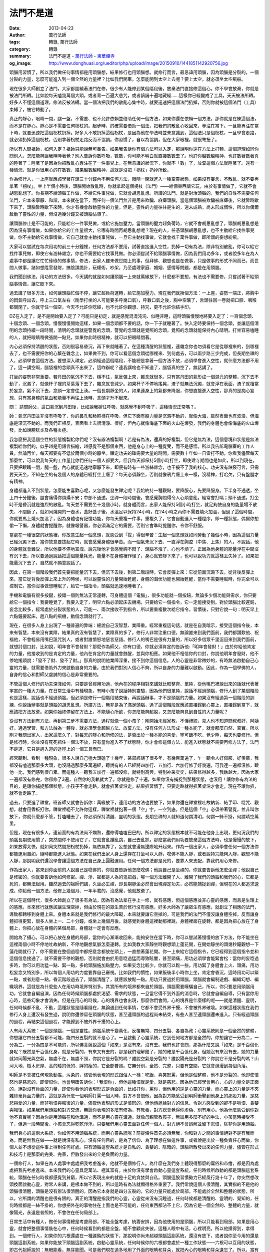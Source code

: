 法門不是道
##########

:date: 2013-04-23
:author: 萬行法師
:tags: 轉錄, 萬行法師
:category: 轉錄
:summary: 法門不是道 - `萬行法師`_ - `東華禪寺`_
:og_image: http://www.donghuasi.org/ueditor/php/upload/image/20150910/1441851142920756.jpg


頭腦用習慣了，所以我們做任何事情都是用頭腦想，結果修行也用頭腦想。就修行而言，最忌諱用頭腦，因為頭腦是分裂的，一個分裂的力量，怎麼可能進入到一個全然的力量裡？比如我們開車，怎麼能開到太空上去呢？要上太空，就必須坐太空飛船。

現在很多大師創立了法門，大家都圍繞著法門在修，很少有人能修到某個階段後，放棄法門直接修這個心。你不學會放棄，你就是被法門所轉。比如說每天嗑幾萬個大頭，或者背一百遍大悲咒，或者讀誦十遍地藏經……這樣你已經變成了工具，天天被法所轉。好多人不懂這個道理，修法反被法縛。當一個法把我們的散亂心集中時，就要迅速把這個法門扔掉，否則你就被這個法門（工具）束縛了，被它轉動了。

真正的靜心，眼睛一閉，腿一盤，不需要、也不允許依賴並借助任何一個方法，如果你還在依賴一個方法，那你就是在練這個法，而不是在靜心。靜心是不需要任何枴杖的。起步時，的確需要借助一個法，把我們的散亂心收回來，專注在當下。一旦能專注在當下時，就要迅速把這個枴杖扔掉。好多人不敢扔掉這個枴杖，是因為他在學法時並未意識到，這個法只是個枴杖，一旦學會走路，就必須扔掉這個枴杖，否則拿著枴杖走路反而不協調。你習慣了，自以為協調，但在大家眼裡，就很彆扭了。

所以有人問祖師，如何入定？祖師只能說無可奉告。如果我告訴你有個方法可以入定，那說明你還在方法上打轉，這個道理如同你問別人，怎麼能夠讓我睡睡著覺？別人告訴你數呼吸，數數，你可能不明白就直接數數去了。也許你越數越精神，也許數著數著真的睡著了：睡著了是因為你把散亂心專注在了一件事兒上，在無意識的狀況下，你就不「數」了，放棄這個方法就睡著了。還有一種情況，就是你很用心的在數數，結果越數越精神，這就是沒把「枴杖」扔掉所致。

作為修行人，一上座就應該學著在頭三十分鐘內不用任何方法，眼睛一閉就進入一種空靈狀態，如果沒有妄念，不散亂，就不要再拿著「枴杖」。坐上半個小時後，頭腦開始散亂時，你就拿起這個枴杖（法門）——給個東西讓它玩，由於有事情做了，它就不會胡思亂想了。你長期不給頭腦工作做，不給它件事兒做，它就會胡思亂想。所謂的法門，就是對治頭腦的，我們的自性不需要任何法門，它本來寧靜、和諧，本來就在當下，而任何一個法門無非是用來欺騙、麻痺頭腦，當這個頭腦被欺騙被麻痺後，它就暫時歇下來了，頭腦暫時歇下來時，你才有機會啟動靈性的力量。但是，靈性的力量往往是生的，還未成熟，尚未形成慣性，所以你偶爾啟動了靈性的力量，但沒過幾分鐘又被頭腦佔領了。

讓頭腦停止是不可能的，只能給它一件事兒做，或給它施加壓力。當頭腦的壓力超負荷時，它就不會胡思亂想了，頭腦胡思亂想是因為沒有事情做，如果你給它的工作量很大，它哪有時間再胡思亂想呢？現在的人，任憑頭腦胡思亂想，也不主動給它找件事兒做，你不主動給它找事情做，它自己就會主動找事兒做，一旦它主動找事做，它就會找千萬件事做，即所謂的妄想紛飛。

大家可以嘗試在每次用功的前三十分鐘裡，任何方法都不要用，試著直接進入空性，扔掉一切有為法，除非特別散亂，你可以給它找件事兒做，即使它有游絲雜念，你也不需要給它找事兒做。你必須嘗試不給頭腦事情做，因為我們用功多年，或者說多年在為人處事中都是讓它忙忙碌碌的做事情，修法，出家人雖未做世間上的事，但拜佛、觀想也是在做事，只是做事的形式不同而已，而世間人做事，諸如想陞官發財，搞陰謀詭計，玩權術，吵架，乃至處理家庭、婚姻、感情等問題，都是在用頭腦。

我們聞到佛法，用功的方法很多。今天講的就是如何讓頭腦一上來就萬緣放下，什麼都不要想，有法也不需要修，只嘗試著不給頭腦事情做，讓它歇下來。

過去講了很多方法，如何讓頭腦忙個不停，讓它超負荷運轉，給它施加壓力，現在我們就換個方法：一上座，姿勢一端正，將胸中的悶氣呼出去，呼上三口氣左右（剛學打坐的人可能要多呼幾口氣），呼數口氣之後，胸中空曠了，舌頭往回一卷就把口腔、咽喉都關閉了。你就守住一個空，今天不允許你唸經，也不允許你觀想、持咒，更不允許你結手印。

DZ在入定了，是不是開始要入定了？可能只是初定，就是感覺混混沌沌、似睡非睡，這時頭腦慢慢地將要入定了：一百個念頭、十個念頭、一個念頭，慢慢慢慢開始這樣，如果一個念頭都不要的話，你一下子就睡著了。快入定時要保持一個念頭，並讓這個清明的念頭持續一段時間，清明的念頭就是警覺的念頭，警覺的念頭就是覺照的念頭，覺照的念頭就能保持內心晴明。打坐容易嗑睡的人，就把眼睛稍微張開一點兒，如果你此時很精神，就可以把眼睛閉著。

內心必須保持清醒的狀態，否則很容易昏沉，再下來就睡著了。在這種清醒的狀態裡，連雜念你也勿須看它是從哪裡來的，到哪裡去了，也不需要把你的心繫在雜念上，如果做不到，你可以看這個念頭從哪裡來、到何處去，可以兩步路三步完成，但長期坐禪的人，必須學會這個方法。要想深入禪定，必須經過這個階段，不能總是拿著一個方法不放，必須學會進入空性，就什麼方法都不用了。這一講空啊，腦袋裡的念頭真不出來了，這咋辦呢？連我講啥也不知道了，腦袋真的空了，無話講了。

打坐的姿勢非常重要。若丹田的氣沉不下去，穩不住，氣反彈上來，雜念就很多。只有當丹田的氣形成一個混元的整體，沉下去不動了，沉澱了，就像杯子裡的茶葉落下去了，雜念就會減少。如果杯子不停地搖晃，渣子就無法沉澱，就會浮在表面，渣子就相當於妄念，氣不沉下去，念頭一定會往上湧。一個長期靜坐的人，如果連身上的氣都未降服，你想直接進入空性，那真的是痴心妄想，只有當身體的氣血和能量不再往上湧時，念頭才升不起來。

問： 請問師父，這口氣沉到丹田後，比如說我摒住呼吸，就感覺不到呼吸了，這種情況正常嗎？。

師：氣沉丹田並非沒有呼吸了，你的鼻孔和肺照樣在呼吸，但它下面有股力量是沉澱不動的，就像大海，雖然表面也有波浪，但海底是深沉不動的。而我們正相反，表面看上去很清淨、很好，但內心就像海底下面的火山在爆發，我們的身體也會像海底的火山爆發，比如說膀胱炎及各種炎症。

我怎麼把我這個空性的狀態複製給你們呢？沒有辦法複製啊！若是有為法，還真的好複製，但它是無為法，這個意境和狀態是無法複製給你們的，似乎越是用語言描繪，越感覺不是那個東西，他是身心上的一種覺受，而不是感悟。所以我告訴電腦室的工作人員，無論再忙，每天都要有不低於兩個小時的靜坐。禪定功夫的確需要大量的時間，需要數十年如一日雷打不動，你看我儘管每天那麼忙，可以說我每天的工作量比你們任何一個人都要大，但我每天都保持5個小時打坐，即使建寺期間也是如此，所以到現在，只要把眼睛一閉，腿一盤，內心就能迅速地寧靜下來，即便有時有一些游絲雜念，也干擾不了我的核心。功夫沒有訣竅可言，只需要天天坐，不知在坐的有幾個人的身體已經打坐上癮了？每天必須靜坐，否則就像鴉片癮上來一樣，沒精神，打哈欠，只有盤腿才有精神。

 

身體都進入不到狀態，怎麼能生喜歡心呢，又怎麼能發生禪定呢？我始終持一種觀點，要降服心，先要降服身。下半身不通透，坐上四十分鐘後，腿會痛得你煩燥不安；中部不通透，坐禪一段時間後，會感覺胸悶得令人心煩意亂，經常會打嗝；頭不通透，打坐時不是昏沉就是強烈的散亂。每天並不需要坐十幾個小時，就身體而言，出家人能保持5個小時打坐，就足夠使自身的能量場不散失、不間斷了。就如同燒開的一壺水，蓋好蓋子後，水溫足以保持24小時，在24小時之內你不需要燒火加溫，但過了這個時間，你就要馬上燒火加溫了，因為身體也有記憶功能，你每天重複一件事，重複久了，它會自動進入一種程序，即一種狀態，偶爾你想偷一下懶，身體就會提醒你，就像報警器，你必須滿足它的需要，否則它會準時提醒你，令你不舒服。

當處在一種很空的狀態裡，你故意生起一個念頭，就感受到「拔」得很辛苦：生起一個念頭就如同勞動了幾個小時，因為這個力量已經沉澱下去，當你故意要拔起它時，就會感覺身體很辛苦。而一個氣未沉下去、一直浮在胸腔（中焦、上焦）的人，不說話，他的身體就會難受，所以他要不停地宣洩，說完後他才會感覺胸不悶了、頭腦不漲了、心也不煩了。正因為他身體的能量浮在中間沒有沉下去，所以要通過說話把這個能量耗光，能量不在身體裡作怪了，身心就安靜下來了，也可以說功力就這樣丟失掉了。如果把能量沉下去了，自然就不願意說話了。

因此，在第一個階段我們首先要把能量沉下去，但沉下去後，到第二階段時，它會反彈上來：它從前面沉澱下去，從背後反彈上來，當它從背後反彈上來上升的時侯，可以說靈性的力量開始甦醒，身體的潛伏功能也開始甦醒，當你不需要睡眠時，你完全可以控制它。當你沒事做想睡眠了，給它一個指令，頭腦就迅速地睡著了。

手機和電腦有很多按鍵，按錯一個則無法正常運轉，可身體這個「電腦」，很多功能就一個按鈕，無論多少個功能與需求，你只要給它一個指令：我要睡覺了，我要入定了，明早六點必須起床去機場，只要給它一個指令，它一定能接受到。對於頭腦比較遲鈍，妄念比較多，經常處於分裂狀態的人，可能一、兩次接收不到指令，所以要重複數次給它指令，習慣後，只對它說一句：明天早上六點鐘要起床，趕八點的飛機，動個念頭就行了。

現在，在很多人身上出現了一種普遍的弊端：總說自己沒智慧、業障重。經常重複這句話，就是在自我暗示，接受這個指令後，本來有智慧，本來沒有業障，結果真的沒有智慧了，業障真的多了。修行人非常注重口德，無論誰來到我們面前，我們都讚歎他、祝福他，不會輕易用嘴巴詛咒別人，或者對誰憤怒地惡言惡語。修行人的嘴巴是很有力量的，所以好多信眾千里迢迢來到我們面前，就想討個口封，比如說，明年會不會發財？那麼作為師父，你有口德，你就必須肯定的告訴他:「明年會發財！」由於你給他肯定的力量，他接收到的是肯定的力量，他內在肯定的力量就會甦醒，並與你相應。如果他不相信你的口封，你說他明年會發財，他不停地搖頭說：「發不了財、發不了財。」那真的說明他業障深重，接不到你這個信息。人的心靈是非常微妙的，有時無法啟動自己心靈的力量，就需要借助外力來啟動自身的力量。由於我們對別人信心不夠，所以自身的力量難以啟動。因此，作為一個學佛的人，自身的信心和對師父虔誠的信心是非常重要的。

不管這個人修行的功夫深淺如何，只要是曾經用功過，他內在的程序相對來講就比較整齊、單純，從他嘴巴裡說出來的話就代表著宇宙的一種大力量。在日常生活中有種現象，有時小孩子說話特別靈驗，因為他們很單純，說話不經過頭腦，修行人到了某個階段也是這樣，說話也不經過頭腦。但必須是修行一個階段結束後，再說話辦事，才不是頭腦的力量。如果沒有經過第一個階段的訓練，你說話辦事就是頭腦的胡思亂想。所謂方法，無非是為了滿足頭腦，過了這個階段就應該直接歸到心靈上，直接歸到當下，就應該把方法放棄。如果你始終停留在方法上，不能隨心所欲，你怎麼能夠超脫，又怎麼能夠見到自性的大力量呢？

從沒有方法到有方法，再到第三步不需要方法，過程就像一個小孩子：剛開始未經家教，不懂禮貌，見人也不知道問叔叔好，阿姨好。通過學習，和方法融為一體後，就必須學會超越方法、放棄方法，沒有任何方法形成一種本能了，就會那麼自然、真實。所以剛才我問出家人，出家這麼久了，對每天的靜心和所修的法，是否出於一種本能的喜愛，寧可飯不吃、覺少睡，每天也要修行。但是修行時，你並沒有死死抓住一個法不放，只有當你進入不了狀態時，你才會修這個方法，能進入狀態就不需要再修方法了，法門不是道，它只是邁入道的途徑上的一個工具而已。

經常聽到、看到一種現象，很多人說自己嗑大頭磕了十幾年，某部經誦了很多年，有幾百萬遍了，乍一聽令人好佩服，好羨慕，我都沒有嗑過那麼多大頭，也沒誦過那麼多萬遍經，聽說有的人已經將四加行、五加行、六加行修了好幾遍，可我連一遍都沒修，跟他一比，我們感到很自卑。而這種人一聽我五加行一遍都沒修，就特別高興，特別神采奕奕，結果修得越多，我執越大。因為大家一遍都沒有修完，你卻修了3遍，自然你的我執就大了。你就是修了十遍，如果你沒有捕捉到那種狀態，也沒用！讓你修有為法的目的，是讓你捕捉那個狀態。小孩子不會走路，就會扒著桌沿走，結果扒習慣了，只要走路就得扒著桌沿才會走，現在不讓你扒，就不會走路了。

過去，只要進了禪堂，班首師父就會告訴你：萬緣放下，連用功的方法也要放下，如果你還在禪堂裡吐故納新、結手印、唸咒、觀想，就會用香板打你，禪堂裡絕不允許你這樣，禪堂裡就抱著一個「空」字，一空到底。但是這個「空」必須帶著警覺，並非叫你放下，你就什麼都不管，打嗑睡去了，你必須保持清醒、靈明的狀態。長期坐禪的人就知道何謂清明，何謂一絲不掛，何謂晴空萬里。

但是，現在有很多人，連前面的有為法尚不嫻熟，還修得嗑嗑巴巴的，所以禪定的狀態根本就不可能在他身上出現，更何況我們的頭腦長期使用慣了，突然間你不使用它了，它就會亂蹦亂跳，自己去亂抓，那麼當我們用功要放棄這個方法時，也是慢慢的放下，如果放得太快，就如同突然間把枴杖扔掉，無依無靠了，妄想就會漫無邊際地升起來。作為一個出家人，必須學會任何一個方法你都能運用自如，隨時都能進入狀態。如果在我們出家人身上還存在打坐可以入靜，唸佛不能入靜，或者說持咒能夠入靜，觀想不能入靜，那說明我們還沒學會讓這個方法在自己身上圓融運用。任何一個方法都是死的，要靠人來支配，靠我們用心來修。

作為出家人，當來到你面前的人說自己是唸佛的，你就要告訴他怎麼唸佛；他說自己是坐禪的，你就要告訴他怎麼坐禪；他說自己是修密的，你就要告訴他如何修密。禪、淨、密都是人為的鬼把戲，哪一個方法離開了人、離開了我們的頭腦和我們的心，它都是死的，都無法起用。雖然過去的祖師們講，久坐必生禪，即長期靜坐必然會出現禪定功夫，必然能捕捉到禪，但現在的人都追求速成，你給他一個方法，他修上幾個月、一年半載的，沒感覺，他就放棄了。

所以在這個時代，很多大師創立了很多有為法，因為有為法拿在手上一修，就有感應，但這個感應並非心靈的感應，而且是生理上的感應。本來修行就應該讓生理空掉，但由於現在的眾生苦於修行沒有感應，好多大師為了讓眾生有感應，就創立了相應的法門，導致都轉移到身體上來。身體本來就是我們修行的最大障礙，本來就要讓它空掉的，可是我們的法門不僅沒讓身體空掉，反而讓身體抓得更緊，很多人坐上一、二十分鐘，或坐上幾個月後，就感覺到身體這裡動那裡跳，身體裡面在旋轉，都是因為把心放在了身體上，你把心放在身體的某個局部，身體就一定會有反應。

開始為了攝心，可以把心放在身體的局部，當你的心漸漸收回來，能夠安住在當下時，你可以嘗試著慢慢的放下方法，你不能坐在這裡兩個小時不停地吐故納新，不停地觀想氣脈怎麼運轉。比如我教大家靜坐時觀想頭上蓮花開，在開始靜坐的頭幾秒鐘觀想一下蓮花開就行了，你不需要在整個過程中都把意念都放在頭上，一直想著蓮花開。你一上來給它這個指令，它已經得到這個指令並和這個信息接通了，就不需要不停的觀想，否則就會由於用意唸過猛而導致眩暈，甚至頭痛，用功必須學會能緊會松：當你的妄唸過多時，你可以用功猛一點、緊一點，多給頭腦施加點壓力，如果妄念比較少，你就可以鬆一些。用功緊了身體會上火、頭痛，用功松妄念又特別多，所以每個人用功的力度要靠自己審視。比如我們的慣性，如果飯後半小時你上坐，肯定會昏沉，這時用功可以緊一點，或者刻意一點，昏沉階段過去了，頭腦清醒了，就應該放鬆一點。用功只要過於用頭腦，頭腦就會編制遊戲、編織幻想、編織境界，這就是為什麼些人在用功時境界特別多。其實所有的境界都來自於頭腦，頭腦需要矇騙自己，所以，你只要是用頭腦用功，它就會自編自演，因為任何時候頭腦都處於渴望、需求的狀態，一旦當它得不到外面的消息時，它就會自編自導，只有當你用心時，這些幻象才會消失。但是在用心的時候，心的境界也會出現，那麼你們會問，心的境界是什麼樣的呢——就是清醒、靈明，任何時候都不亂、不動，這種狀態是隨看隨在，無論遇到任何事情，它都不會受外界干擾，不會被外界破壞。如果這種狀態在我們修行人身上還沒有發生過，說明你還停留在頭腦的狀態，甚至連頭腦的過程尚未結束，有些人甚至連頭腦還未進入。只有經過頭腦的過程，再結束這個過程，才能歸到不被外界干擾的心上。

人有兩大系統：一個是頭腦，一個是靈性。頭腦系統千變萬化、反覆無常、四分五裂、各自為政；心靈系統則是一個全然的整體，你想讓它四分五裂都不可能，能四分五裂的就不是心了。一旦啟動了心靈系統，它到任何地方都是全然的，你想讓它一分為二，一分為三，一分為四是不可能的，所以佛菩薩說這個「如來」是沒有來，沒有去。我們也許會問，那為什麼又說「如來」是千百億化身呢？既然是千百億化身，就是分裂的，有來又有去的，那是我們理解錯了，她的確是千百億化身，但她沒有來沒有去，她的力量就如同陽光與空氣，無處不在，無處不照，你說它是分裂的嗎？誰說空氣是分裂的？誰說陽光是分裂的？你說它不是分裂的嗎？山河大地、樹木房屋、高的矮的低的、胖的瘦的，它全部普照。它無分別，全然、完整，只要有空間，它就會瀰漫到每個角落。

明師是不會被任何現象動搖、污染的，儘管他表現的形式跟俗人一樣：吃飯、喜笑怒罵，但他是個整體，他不是分裂的，他即使憤怒也是慈悲的，即使恨你，也會明確告訴你：「我恨你」，但他這種恨就是愛，就是慈悲。因為他已經學會用心，心的力量全是正面的，絕對沒有負面的力量，即使你看他的表現形式是負面的，比如打你，罵你，但他用的還是心靈的力量，而心靈上的力量是不夾雜絲毫負面力量的，這就是為什麼一個明師打罵一個人時，對方不會恨他，因為對方能感受到明師衝擊到他身上的那股力量，是慈悲與愛的力量，而非嗔恨與報復的力量，儘管他表現的形式是憤怒的，但他傳遞給對方的信息、令對方感受到的卻不是嗔恨、貪婪與報復。如果我們用頭腦和對方交流，無論你表現的多麼有修為，有教養，對方總會覺得你虛偽、別有用心。他為什麼感受到你對他不真實呢？因為你是用頭腦在和他溝通，而不是用心靈在溝通。就像母親管教孩子，無論用多麼不好的手法，小孩當時接受不了，但過一段時間後，小孩會忘得乾乾淨淨。只要我們用心靈去面對任何一個人，對方絕不會誤解並留下怨恨，除非你是用頭腦。

我們身心的這兩大系統，你如何不用頭腦系統，而用心靈系統呢？前提條件首先必須無我，你和對方之間的事情絕對不是有我而為，而是無我在做——就是說沒有私心，沒有任何目的，是為了信仰、為了理想在做這件事，或者說是出於一種負責任心而做，你個人並不想從這件事上得到任何好處。只有頭腦這套系統才是自私的、貪婪的、陰暗的，頭腦所散發出來的任何力量，儘管在形式和技巧上是那麼的完美、完善，但散發出來的全是負面的力量。

一個修行人，如果在為人處事中處處把我考慮進來，他就不是個修行人。為什麼在我們身上體現得那麼的庸俗和市儈，都是因為處處把我先考慮進來。本來我們的心靈具足萬法、極其富有，由於你沒有學會啟動心靈這套系統，任何時候所啟動的都是頭腦這套系統。頭腦在任何時候都感覺到貧窮，所以它表現出來的就是十足的貪婪與自私。頭腦這股習慣勢力已經風行幾十年了，你突然想改頭換面啟動心靈，對常人來講，是根本做不到的，所以這時有為法就顯得格外重要了。我們常說這個人很清醒，其實指的不是他的頭腦很清醒，頭腦是沒有辦法很清醒的，因為它本身就是四分五裂的，它的力量只能處於局部，不能處於全然和整體的狀態，所以，它所謂的清醒也是很有限的。真正的清醒是指我們的心靈，心靈從來沒有沉睡過，任何時候都是清醒的、靈明的、覺知的，任何時候都是一絲不掛的，你想把外在的事物住在上面也是不可能的，任何東西都沾不上它，因為它是一個全然的、整體的力量，就像陽光，永遠是普照的，不會住在任何局部上。

日常生活中有種人，做任何事情總是考慮局部，不能全盤考慮，統籌安排，因為他使用的是頭腦，所以只能看到局部。如果是用心靈，就會把整個事情裝在心中，任何時候看到的都是全盤，絕不會顧此失彼。這種人眼中有活，心裡明亮，所以他摸得到，拿得到。一個修行人，如果你的六根還處在一種遲鈍的狀態下，那說明你尚未超越頭腦這副系統，還沒有放下，或者說你至今用的還是頭腦這副系統。如果你能放下頭腦這副系統，啟動心靈系統，任何時候你的六根都會處於一種工作狀態——六根可以互用的狀態，即古代祖師說的：無眼能看，無耳能聞。可是我們現在過多地用了外面的眼睛和耳朵，就把內心的眼睛和耳朵遺忘了。所以，當有人告訴你，閉起眼睛去看、關起耳朵去聽時，你百思不得其解，眼睛閉著怎麼會看，耳朵閉著怎麼能夠去聽呢？實際上，眼睛閉住你看得更清楚，耳朵閉住你聽得更遠，因為頭腦這副系統是孤立的，無論你怎麼修煉，它都無法和萬物融為一體，只有心靈這副系統是和萬物隨時隨地融為一體的。

當你和別人無法溝通時，你就不要和他溝通了，轉身慢慢地在內心和他說話，用心和他講條件，你講上數次後再找他面談，莫名其妙地就溝通了，你們便達成協議了，因為你用心靈這副系統和他先溝通過了。實際上人與人之間真正能溝通的，不是用頭腦，而是兩個人的心靈在私下已經溝通好了，所以見面時才會不約而同。在彼此心靈能夠溝通的情況下，事先不需要商量，不需要語言，甚至見面都不需要。由於我們過多地依賴頭腦，所以文字才顯得對我們很重要了，殊不知我們所做的一切都是被頭腦所轉，都是為了滿足頭腦，從來沒有在心靈上啟用過。所謂的靜心、修道，都是針對頭腦，心靈這副系統什麼方法都不需要，就是直接啟用。

問：師父，是不是心靈說過的話很容易忘記啊？

師：不存在忘記，因為全然的力量不需要重複，它永遠在往前走，只有頭腦才不停地重複，因為用頭腦就有記憶，記憶就會重複。全然的力量是沒有記憶的，也不需要記憶，它是對境生心，境無心無。唯有頭腦對經歷過的事情，要麼未儲存進去，要麼儲存進去卻難以洗掉，只有人死了頭腦的記憶才被洗掉。而心靈是不能用「記憶」來表達的，心靈的功能，只要需要，它是應有盡有，因為它是全然的，一步到位的，它不需要循序漸進，只有頭腦才存在設置和次第。

我們讀書，就心靈而言，是不需要的，而頭腦作為瞭解知識，擴大知識面，是需要的，因為知識給了頭腦，它就有了，你不給它，它就是一片空白，知識不學就沒有。而智慧屬於心靈這副系統，它本來具足，不需要學習。知識屬於頭腦這幅系統，不學不知、不知不識，而心靈這副系統你再怎麼問它，它都不知道，你必須問頭腦這副系統，比如，頭腦如果不學習，你就不知道中國的鴉片戰爭是哪一年爆發的，必須通過學習才能瞭解。請問鴉片戰爭是哪一年？

眾：1841年。。。

上師：看來大家都學過。對於頭腦，知識不學永遠不知道，只要學過就知道。所以我一再強調，出家人不學知識，就永遠無法獲取知識。它不像智慧，不用學，通過靜心、冥想即可取得。知識就相當於世間的一個工具，為了適應世間，為了在世間立足，就要不停地翻書、學習，知識就是為了應付頭腦這副系統，為了適應世間規則的。

問：師父！您剛才講的是無上心法，像我們這樣的凡夫如何一下子進入真心世界呢？

師：我剛說的有為法，在第一個階段是非常有必要的，但不應該從始至終一直抓住有為法修下去。我剛才作了個比喻，有人修四加行修了四遍、五遍，一說起來洋洋得意：「我修了五遍，你一遍都沒有修完。」他甚至一輩子都在修這個加行，一輩子都在誦地藏經、華嚴經、嗑大頭，他這是在修法，而不是在修道。修有為法是為了統籌我們散亂的頭腦，讓他儘量集中、有事幹，一有事幹，它就會靠邊站，就不搗亂了。當它不搗亂的時候，心的力量才會冉冉升起，心這副系統是不需要你修任何法門的。

以後用功，你們學著一上坐什麼方法都不用，這種清明的狀態最好能保持一、二十分鐘，何時你的頭腦開始散亂、開始妄想時，你就抓住有為法不放：無論是唸經、持咒、觀想還是結手印，你要讓頭腦忙個不停，讓它有事做。你主動讓它有事做，它就沒機會主動出去亂抓，你不主動給它事情做，它就要主動出去亂抓——胡思亂想。因此，當頭腦還沒有主動出去亂抓時，我們要給它一件事情做——把它忙活住，當頭腦慢慢靜下來、自性系統開始啟動了，你就把這個法拿掉——把枴杖扔掉。本來你一上座已經很舒服了，也沒有妄想，幹嘛還要持咒、結手印，幹嘛還要故意生起好幾個念頭呢？等過了四十分鐘、一個小時，你發現念頭越來越多、開始散亂，你就馬上給它加砝碼：二十斤、三十斤、一百斤……給它施加壓力。它忙得不得了——又在誦經，又在結手印，又在觀想……圧力大了，它就跑不動了，妄念就升不起來了。

所以過去的祖師有種截流法：「啪！」一香板打在你的肩膀上，這個「流」馬上給截住了——頭腦當下頓時空掉了，我們說呆了、空了、不會考慮問題了，就像我罵NM，罵GR一樣，嚇得他倆啥都不知道了，頭腦這副系統讓我給截斷了。我不在時他們的頭腦活躍得很，啥都會，我一在，他們馬上警覺了，實際上好多人在我面前都是這樣，所以我經常說：「我就是你們的覺照，我不在你的覺照就丟了，我一在你的覺照提起來了。」因為頭腦「酷怕」你，念頭就生不起來了，所以，在你畏懼的人面前妄念生不起來，在你敬重的人面前妄念也生不起來。我們的德行不夠，沒有辦法讓你敬我，只有讓你畏我。何時修煉好了，你是敬我了，我往那一站你的妄念也沒有了，我也不需要表現獅子吼了。

我經常跟徒弟們開玩笑，人家大師都想盡一切辦法表現自己有修為，在眾人面前不失自己面子，而我在你們面前，任何時候都表現的像阿修羅一樣，為了徒弟們進步一點點、改變一點點，不惜失去我的形象。只要他能進步一點點，改變一點點，我的形象不算什麼！不會看的看我的形象，我也不需要爭取你；會看的不會看我的形象，會看我的內心，我也不需要在你面前造作什麼。所以說知音不需要你爭取，不是知音也不值得你爭取。有時候在徒弟面前，你怎麼挖苦、諷刺、打擊他，他仍然是如如不動，這種狀態也非常難得，但你無論用什麼手法，他也不改變，這種惡習在他以後的工作中還會不停的出現。

問：師父，您的大作《降伏其心》上說，日常生活中能夠專注就是修道，那打獵的人專注算不算修道呢？

師：也算修道。

問：打獵的人專注地打下活物，那不是在殺生麼？這個也算修道？

師：算修道。

因為專注打獵和專注走鋼絲，專注修禪定，其專注的狀態是一樣的，他們的心靈意境是一樣的——都是高度專注，而且在那一刻都是六根互用的。能夠專注打獵的人轉過來專注禪定，就是禪定；能夠專注走鋼絲的人來修禪定，當下即是禪定。我指的是他們的意境——內在狀態，是一樣的。

問：他如果沒有專注就打不下來了，如果專注就變成殺生啦？

上師：我現在不是談殺生，我現在是談內在的那種狀態，就像達摩在破相論上講的：「只言見性，不言淫慾。」同樣，我們現在講的是，打坐禪定那種狀態和他打獵那種高度專注的狀態是一樣的，我並非主張他打獵，僅僅是指心靈的那種狀態。

就像一個人，在恐懼時頭腦停止和在入定時頭腦停止本質是一樣的，都是那種狀態，我們現在拋開現象不論，只論他的本質，那一刻是一樣的。若論現象，打獵殺生當然是不允許的。就像一個走鋼絲的人，論功夫他比我們任何人

都要深，他之所以能夠順利地走完鋼絲，首先是高度專注，不散亂，他的身心是和諧統一的，呼吸是勻稱的，他內在的能量散發、瀰漫出去，和宇宙、大自然全然的力量融為一體，所以他才能保持平衡。我們的身體出問題，也是由於身心不平衡所導致，才會生病。吃藥是為了使身體平衡，靜心也是為了讓身心平衡，當你的身心保持平衡時，你內在全然的力量才會升起，你的免疫系統才會強大，那麼拿到我們修道上，你的智慧才會開，否則你永遠是一個孤立的個體，力量是非常限的，既然是個體，你怎麼能和全然的大力量碰撞呢？

----

轉錄來源： `法门不是道- <http://www.donghuasi.org/news_detail.php?id=330>`_

.. _萬行法師: http://www.donghuasi.org/wangxingfashi.php
.. _東華禪寺: http://www.donghuasi.org/
